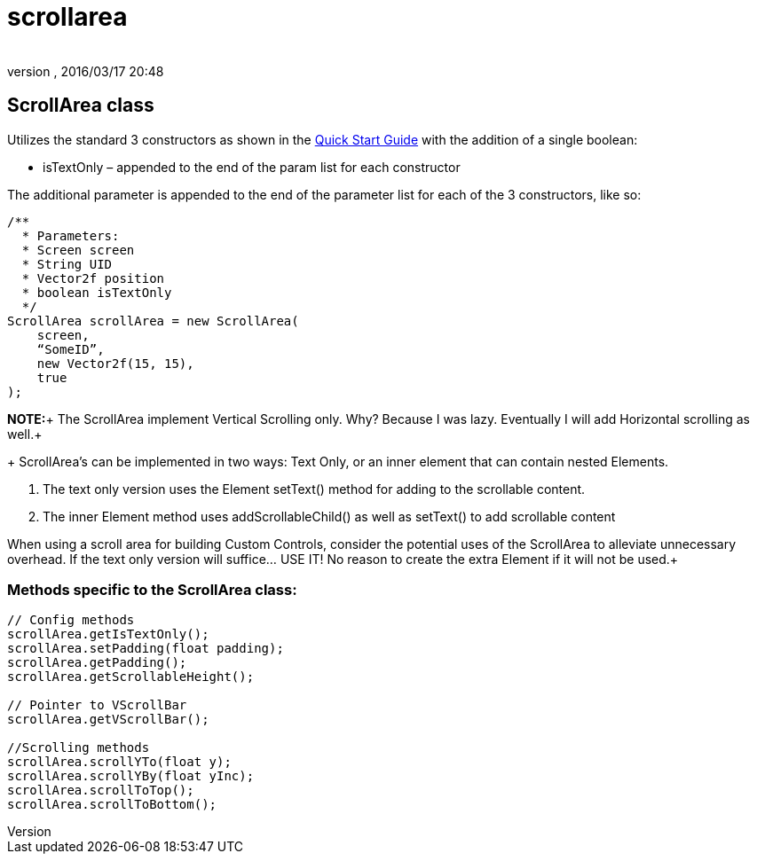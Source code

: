 = scrollarea
:author: 
:revnumber: 
:revdate: 2016/03/17 20:48
:relfileprefix: ../../../
:imagesdir: ../../..
ifdef::env-github,env-browser[:outfilesuffix: .adoc]



== ScrollArea class

Utilizes the standard 3 constructors as shown in the <<jme3/contributions/tonegodgui/quickstart#,Quick Start Guide>> with the addition of a single boolean:

*  isTextOnly – appended to the end of the param list for each constructor

The additional parameter is appended to the end of the parameter list for each of the 3 constructors, like so:

[source,java]
----

/**
  * Parameters:
  * Screen screen
  * String UID
  * Vector2f position
  * boolean isTextOnly
  */
ScrollArea scrollArea = new ScrollArea(
    screen,
    “SomeID”,
    new Vector2f(15, 15),
    true
);

----

*NOTE:*+
The ScrollArea implement Vertical Scrolling only. Why? Because I was lazy. Eventually I will add Horizontal scrolling as well.+
+
ScrollArea's can be implemented in two ways: Text Only, or an inner element that can contain nested Elements.

.  The text only version uses the Element setText() method for adding to the scrollable content.
.  The inner Element method uses addScrollableChild() as well as setText() to add scrollable content

When using a scroll area for building Custom Controls, consider the potential uses of the ScrollArea to alleviate unnecessary overhead. If the text only version will suffice… USE IT! No reason to create the extra Element if it will not be used.+


=== Methods specific to the ScrollArea class:

[source,java]
----

// Config methods
scrollArea.getIsTextOnly();
scrollArea.setPadding(float padding);
scrollArea.getPadding();
scrollArea.getScrollableHeight();
 
// Pointer to VScrollBar
scrollArea.getVScrollBar();
 
//Scrolling methods
scrollArea.scrollYTo(float y);
scrollArea.scrollYBy(float yInc);
scrollArea.scrollToTop();
scrollArea.scrollToBottom();

----
